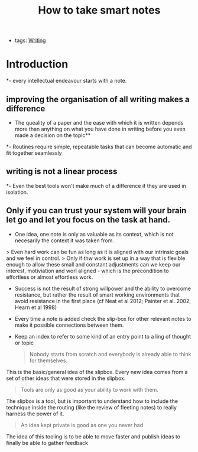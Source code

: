 #+TITLE: How to take smart notes
#+CREATED: [2020-09-25 Fri 02:16]
#+LAST_MODIFIED: [2020-09-25 Fri 02:16]
#+HUGO_BASE_DIR: /Users/matias/Development/matiasfha/braindump.matiashernandez.dev
- tags: [[file:20200928121101-writing.org][Writing]]
* Introduction
*- every intellectual endeavour starts with a note.
** improving the organisation of all writing makes a difference
- The queality of a paper and the ease with which it is written depends more than anything on what you have done in writing before you even made a decision on the topic**
*- Routines require simple, repeatable tasks that can become automatic and fit together seamlessly
** writing is not a linear process
*- Even the best tools won't make much of a difference if they are used in isolation.
** Only if you can trust your system will your brain let go and let you focus on the task at hand.
- One idea, one note is only as valuable as its context, which is not necesarily the context it was taken from.
> Even hard work can be fun as long as it is aligned with our intrinsic goals and we feel in control.
> Only if thw work is set up in a way that is flexible enough to allow these small and constant adjustments can we keep our interest, motiviation and worl aligned - which is the precondition to effortless or almost effortless work.

- Success is not the result of strong willpower and the ability to overcome resistance, but rather the result of smart working environments that avoid resistance in the first place (cf Neat et al 2012; Painter et al. 2002, Hearn et al 1998)

- Every time a note is added check the slip-box for other relevant notes to make it possible connections between them.
- Keep an index to refer to some kind of an entry point to a ling of thought or topic

  #+BEGIN_QUOTE
Nobody starts from scratch and everybody is already able to think for themselves.
  #+END_QUOTE

This is the basic/general idea of the slipbox. Every new idea comes from a set of other ideas that were stored in the slipbox.

#+BEGIN_QUOTE
Tools are only as good as your ability to work with them.
#+END_QUOTE
The slipbox is a tool, but is important to understand how to include the technique inside the routing (like the review of fleeting notes) to really harness the power of it.


#+BEGIN_QUOTE
An idea kept private is good as one you never had
#+END_QUOTE

The idea of this tooling is to be able to move faster and publish ideas to finally be able to gather feedback
